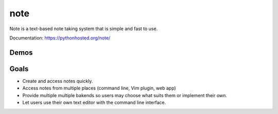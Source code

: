 note
=====

.. image:: https://img.shields.io/pypi/v/note.svg
        :target: https://pypi.python.org/pypi/note
        :alt: Latest Version

.. image:: https://landscape.io/github/dwwkelly/note/master/landscape.png
        :target: https://landscape.io/github/dwwkelly/note/master
        :alt: Code Health

.. image:: https://travis-ci.org/dwwkelly/note.svg
        :target: https://travis-ci.org/dwwkelly/note
        :alt: Build Status

.. image:: https://badge.fury.io/py/note.png
        :target: http://badge.fury.io/py/note

.. image:: https://img.shields.io/pypi/dm/note.svg
        :target: https://pypi.python.org/pypi/note
        :alt: Downloads

.. image:: https://coveralls.io/repos/dwwkelly/note/badge.png
        :target: https://coveralls.io/r/dwwkelly/note
        :alt: Code Coverage

Note is a text-based note taking system that is simple and fast to use.  

Documentation: https://pythonhosted.org/note/

Demos
-----

.. image:: https://raw.github.com/dwwkelly/note/master/demos/demo_01.gif
    :alt: Command line demo
.. image:: https://raw.github.com/dwwkelly/note/master/demos/demo_02.gif
    :alt: Web interface demo
.. image:: https://raw.github.com/dwwkelly/note/master/demos/demo_03.gif
    :alt: Vim plugin demo

Goals
-----
- Create and access notes quickly.
- Access notes from multiple places (command line, Vim plugin, web app)
- Provide multiple multiple bakends so users may choose what suits them or implement their own.
- Let users use their own text editor with the command line interface.
